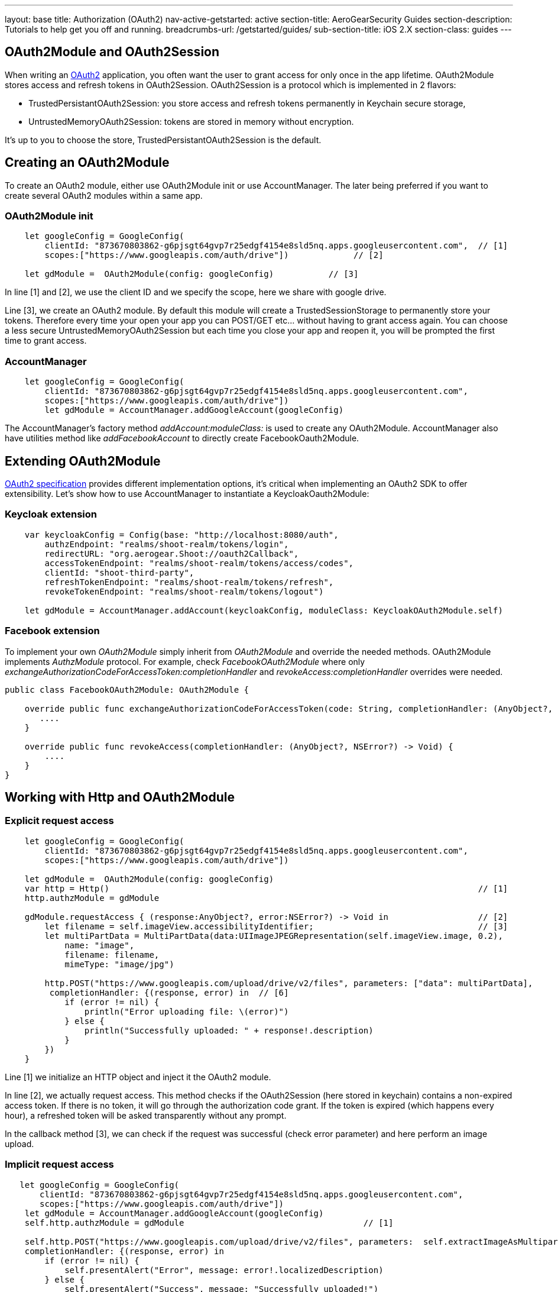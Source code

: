 ---
layout: base
title: Authorization (OAuth2)
nav-active-getstarted: active
section-title: AeroGearSecurity Guides
section-description: Tutorials to help get you off and running.
breadcrumbs-url: /getstarted/guides/
sub-section-title: iOS 2.X
section-class: guides
---


== OAuth2Module and OAuth2Session

When writing an link:https://tools.ietf.org/html/rfc6749[OAuth2] application, you often want the user to grant access for only once in the app lifetime. OAuth2Module stores access and refresh tokens in OAuth2Session. OAuth2Session is a protocol which is implemented in 2 flavors:

- TrustedPersistantOAuth2Session: you store access and refresh tokens permanently in Keychain secure storage,
- UntrustedMemoryOAuth2Session: tokens are stored in memory without encryption.

It's up to you to choose the store, TrustedPersistantOAuth2Session is the default.

== Creating an OAuth2Module

To create an OAuth2 module, either use OAuth2Module init or use AccountManager. The later being preferred if you want to create several OAuth2 modules within a same app.

=== OAuth2Module init

[source,c]
----
    let googleConfig = GoogleConfig(
        clientId: "873670803862-g6pjsgt64gvp7r25edgf4154e8sld5nq.apps.googleusercontent.com",  // [1]
        scopes:["https://www.googleapis.com/auth/drive"])             // [2]

    let gdModule =  OAuth2Module(config: googleConfig)           // [3]
----

In line [1] and [2], we use the client ID and we specify the scope, here we share with google drive.

Line [3], we create an OAuth2 module. By default this module will create a TrustedSessionStorage to permanently store your tokens. Therefore every time your open your app you can POST/GET etc... without having to grant access again. You can choose a less secure UntrustedMemoryOAuth2Session but each time you close your app and reopen it, you will be prompted the first time to grant access.

=== AccountManager

[source,c]
----
    let googleConfig = GoogleConfig(
        clientId: "873670803862-g6pjsgt64gvp7r25edgf4154e8sld5nq.apps.googleusercontent.com",
        scopes:["https://www.googleapis.com/auth/drive"])
        let gdModule = AccountManager.addGoogleAccount(googleConfig)
----

The AccountManager's factory method _addAccount:moduleClass:_ is used to create any OAuth2Module. AccountManager also have utilities method like _addFacebookAccount_ to directly create FacebookOauth2Module.

== Extending OAuth2Module

link:https://tools.ietf.org/html/rfc6749[OAuth2 specification] provides different implementation options, it's critical when implementing an OAuth2 SDK to offer extensibility. Let's show how to use AccountManager to instantiate a KeycloakOauth2Module:

=== Keycloak extension
[source,c]
----
    var keycloakConfig = Config(base: "http://localhost:8080/auth",
        authzEndpoint: "realms/shoot-realm/tokens/login",
        redirectURL: "org.aerogear.Shoot://oauth2Callback",
        accessTokenEndpoint: "realms/shoot-realm/tokens/access/codes",
        clientId: "shoot-third-party",
        refreshTokenEndpoint: "realms/shoot-realm/tokens/refresh",
        revokeTokenEndpoint: "realms/shoot-realm/tokens/logout")

    let gdModule = AccountManager.addAccount(keycloakConfig, moduleClass: KeycloakOAuth2Module.self)
----

=== Facebook extension
To implement your own _OAuth2Module_ simply inherit from _OAuth2Module_ and override the needed methods. OAuth2Module implements _AuthzModule_ protocol.
For example, check _FacebookOAuth2Module_ where only _exchangeAuthorizationCodeForAccessToken:completionHandler_ and _revokeAccess:completionHandler_ overrides were needed.


[source,c]
----
public class FacebookOAuth2Module: OAuth2Module {

    override public func exchangeAuthorizationCodeForAccessToken(code: String, completionHandler: (AnyObject?, NSError?) -> Void) {
       ....
    }

    override public func revokeAccess(completionHandler: (AnyObject?, NSError?) -> Void) {
        ....
    }
}
----

== Working with Http and OAuth2Module

=== Explicit request access

[source,c]
----
    let googleConfig = GoogleConfig(
        clientId: "873670803862-g6pjsgt64gvp7r25edgf4154e8sld5nq.apps.googleusercontent.com",
        scopes:["https://www.googleapis.com/auth/drive"])

    let gdModule =  OAuth2Module(config: googleConfig)
    var http = Http()                                                                          // [1]
    http.authzModule = gdModule

    gdModule.requestAccess { (response:AnyObject?, error:NSError?) -> Void in                  // [2]
        let filename = self.imageView.accessibilityIdentifier;                                 // [3]
        let multiPartData = MultiPartData(data:UIImageJPEGRepresentation(self.imageView.image, 0.2),
            name: "image",
            filename: filename,
            mimeType: "image/jpg")

        http.POST("https://www.googleapis.com/upload/drive/v2/files", parameters: ["data": multiPartData],
         completionHandler: {(response, error) in  // [6]
            if (error != nil) {
                println("Error uploading file: \(error)")
            } else {
                println("Successfully uploaded: " + response!.description)
            }
        })
    }
----


Line [1] we initialize an HTTP object and inject it the OAuth2 module.

In line [2], we actually request access. This method checks if the OAuth2Session (here stored in keychain) contains a non-expired access token. If there is no token, it will go through the authorization code grant. If the token is expired (which happens every hour), a refreshed token will be asked transparently without any prompt.

In the callback method [3], we can check if the request was successful (check error parameter) and here perform an image upload.

=== Implicit request access

[source,c]
----
   let googleConfig = GoogleConfig(
       clientId: "873670803862-g6pjsgt64gvp7r25edgf4154e8sld5nq.apps.googleusercontent.com",
       scopes:["https://www.googleapis.com/auth/drive"])
    let gdModule = AccountManager.addGoogleAccount(googleConfig)
    self.http.authzModule = gdModule                                    // [1]

    self.http.POST("https://www.googleapis.com/upload/drive/v2/files", parameters:  self.extractImageAsMultipartParams(),
    completionHandler: {(response, error) in
        if (error != nil) {
            self.presentAlert("Error", message: error!.localizedDescription)
        } else {
            self.presentAlert("Success", message: "Successfully uploaded!")
        }
    })
----

In line [1], inject OAuth2Module in HTTP object. This is an important step, this way you link the HTTP object to the authorization module.

Then simply do HTTP calls without checking if there is a valid access token. POST method underneath checks if an OAuth2 module is plugged to HTTP and will make the right call for you :

- either start authz code grant
- or refresh access code if needed
- or simply run the POST if all tokens are already available

== Refresh token

Refresh token is handled transparently when using HTTP. You may want to deal with sending a refresh token request yourself as show below:
[source,c]
----
    oauth2Module.refreshAccessToken({(response, error) in
        // do something
    })
----
== Revoke access

You may want to revoke access tokens for you app by calling revokeAccess as shown below:

[source,c]
----
    oauth2Module.revokeAccess({(response, error) in
        if (error != nil) {
            // do something with error
        }
        // do domething
    })
----

== Login using OpenID Connect

OpenID Connect is a simple identity layer on top of the OAuth 2.0 protocol. It allows clients to verify the identity of the user based on the authentication performed by an Authorization Server, as well as to obtain basic profile information about the user.

On top of OAuth2 authorization grant flow, you can use *login* which behaves the same way as *requestAccess*:
1. check if access token is valid, if already there just run callback method
2. if not valid and refresh token present, go and fetch new access token
3. if none of the above, trigger a pop-up to authenticate and grant access. Additional scope is required to retrieve user profile information.

See code snippet below:  

[source,c]
----
  var Http = Http()
  let keycloakConfig = KeycloakConfig(
    clientId: "sharedshoot-third-party",
    host: "http://localhost:8080",
    realm: "shoot-realm",
    isOpenIDConnect: true)
  var oauth2Module = AccountManager.addKeycloakAccount(keycloakConfig)
  http.authzModule = oauth2Module
  oauth2Module.login {(accessToken: AnyObject?, claims: OpenIDClaim?, error: NSError?) in // [1]
    // Do your own stuff here
  }
----
